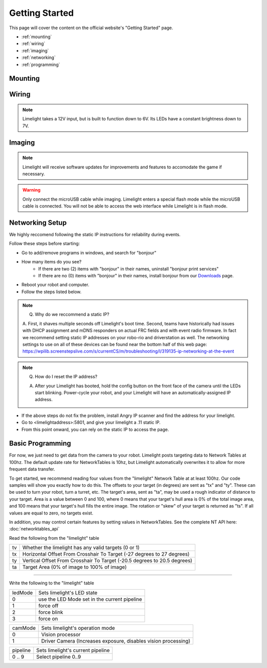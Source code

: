 Getting Started
===============

This page will cover the content on the official website's "Getting Started" page.

* :ref:`mounting`
* :ref:`wiring`
* :ref:`imaging`
* :ref:`networking`
* :ref:`programming`

.. _mounting:

Mounting
~~~~~~~~~~~~~~~~~~~~~~~~~~~~~~~~~~~~~~~~~~~

.. tabs::
	
	.. tab:: Limelight 2

		Use four 1 1/2" 10-32 screws and nylock nuts to mount your Limelight.

		.. image:: img/LL2DrawingSmall.png

		.. note:: Q. What is the purpose of the status LEDs? 

			A. The green LED will blink quickly when a target has been acquired. 
			The yellow LED will blink if the camera is set to use a dynamic IP address, and will stay solid if the camera is using a static IP address.

	.. tab:: Limelight 1

		Use four 1 1/4" 10-32 screws and nylock nuts to mount your Limelight.
		
		.. image:: img/LL1DrawingSmall.png

.. _wiring:

Wiring
~~~~~~~~~~~~~~~~~~~~~~~~~~~~~~~~~~~~~~~~~~~

.. note:: Limelight takes a 12V input, but is built to function down to 6V. Its LEDs have a constant brightness down to 7V.


.. tabs::
	
	.. tab:: Standard Wiring

		* Do not run wires to your VRM.
		* Run two wires from your limelight to a slot on your PDP (NOT your VRM).
		* Add any breaker (5A, 10A, 20A, etc.) to the same slot on your PDP.
		* Run an ethernet cable from your Limelight to your robot radio.

	.. tab:: Power-over-Ethernet (PoE) Wiring

		.. note:: PoE allows you to add both power and network connectivity to your Limelight via an Ethernet cable.

		.. warning:: This is not standard 44V PoE - this is why you must use a passive injector with 12V.
		
		* (LIMELIGHT 1 ONLY) Ensure that your Limelight's power jumper is set to the "E" position.
		* Connect a passive `Passive PoE Injector <http://www.revrobotics.com/rev-11-1210/>`_ to your PDP (NOT your VRM).
		* Add any breaker (5A, 10A, 20A, etc.) to the same slot on your PDP.
		* Run an ethernet cable from your Limelight to your passive POE injector.

.. _imaging:

Imaging
~~~~~~~~~~~~~~~~~~~~~~~~~~~~~~~~~~~~~~~~~~~

.. note:: Limelight will receive software updates for improvements and features to accomodate the game if necessary.
.. _Downloads: https://limelightvision.io/pages/downloads
.. tabs::
	
	.. tab:: Limelight 2

		* Do not use a Windows 7 machine.
		* Remove power from your limelight.
		* Download the latest drivers, flasher tool, and image from from the Downloads_ Page.
		* Install the Balena Etcher flash tool.
		* Run a USB-MicroUSB cable from your laptop to your limelight.
		* Run "Balena Etcher".
		* It may take up to 20 seconds for your machine to recognize the camera.
		* Select the latest .zip image in your downloads folder
		* Select a "Compute Module" device in the "Drives" menu
		* Click "Flash"
		* Once flashing is complete, remove power from your limelight

	.. tab:: Limelight 1

		.. image:: img/esd-susceptibility-symbol.gif
			:align: center
			:width: 64
			:height: 64
			
		.. warning:: Some versions of Limelight 1 are electrostatically sensitive around the micro-usb port.  To prevent damaging the port, ground yourself to something metal before you connect to the micro usb port.  This will ensure your personal static charge has been discharged.
	
		* Do not use a Windows 7 machine.
		* Remove power from your limelight.
		* Download the latest drivers, flasher tool, and image from from the Downloads_ Page.
		* Install the Balena Etcher flash tool.
		* Run a USB-MicroUSB cable from your laptop to your limelight.
		* Apply power to your limelight.
		* Run "Balena Etcher".
		* It may take up to 20 seconds for your machine to recognize the camera.
		* Select the latest .zip image in your downloads folder
		* Select a "Compute Module" device in the "Drives" menu
		* Click "Flash"
		* Once flashing is complete, remove power from your limelight

.. warning:: Only connect the microUSB cable while imaging. Limelight enters a special flash mode while the microUSB cable is connected. You will not be able to access the web interface while Limelight is in flash mode.

.. _networking:

Networking Setup
~~~~~~~~~~~~~~~~~~~~~~~~~~~~~~~~~~~~~~~~~~~
We highly reccomend following the static IP instructions for reliability during events.

Follow these steps before starting:

* Go to add/remove programs in windows, and search for "bonjour"
* How many items do you see?
	* If there are two (2) items with "bonjour" in their names, uninstall "bonjour print services"
	* If there are no (0) items with "bonjour" in their names, install bonjour from our Downloads_ page.
* Reboot your robot and computer.
* Follow the steps listed below.

.. tabs::

	.. tab:: Static IP Address (Recommended)

		* Follow the bonjour-related instructions above.
		* Power-up your robot, and connect your laptop to your robot's network.
		* After your Limelight flashes its LED array, navigate to http://limelight.local:5801. This is the configuration panel.
		* Navigate to the "Settings" tab on the left side of the interface.
		* Enter your team number and press the "Update Team Number" button.
		* Change your "IP Assignment" to "Static".
		* Set your Limelight's IP address to "10.TE.AM.11".
		* Set the Netmask to "255.255.255.0".
		* Set the Gateway to "10.TE.AM.1".
		* Click the "Update" button.
		* Power-cycle your robot.
		* You will now be access your config panel at http://10.TE.AM.11:5801, and your camera stream at http://10.TE.AM.11:5800

	.. tab:: Dynamic IP Address (Not recommended)

		* Follow the bonjour-related instructions above.
		* Power-up your robot, and connect your laptop to your robot's network.
		* After your Limelight flashes its LED array, navigate to http://limelight.local:5801. This is the configuration panel.
		* Navigate to the "Settings" tab on the left side of the interface.
		* Enter your team number and press the "Update Team Number" button.
		* Change your "IP Assignment" to "Automatic".
		* Click the "Update" button.
		* Power-cycle your robot.
		* You can continue be access your config panel at http://limelight.local:5801, and your camera stream at http://limelight.local:5800

.. This is a comment. Mutli-line notes, warnings, admonitions in general need indented lines after the first line
.. note:: Q. Why do we reccommend a static IP? 

	A. First, it shaves multiple seconds off Limelight's boot time. Second, teams have historically had issues with DHCP assignment and mDNS responders on actual FRC fields and with event radio firmware.  In fact we recommend setting static
	IP addresses on your robo-rio and driverstation as well.  The networking settings to use on all of these devices
	can be found near the bottom half of this web page:
	https://wpilib.screenstepslive.com/s/currentCS/m/troubleshooting/l/319135-ip-networking-at-the-event
	
	
.. note:: Q. How do I reset the IP address? 

	A. After your Limelight has booted, hold the config button on the front face of the camera until the LEDs start blinking. Power-cycle your robot, and your Limelight will have an automatically-assigned IP address.
	
	.. image:: img/limelight_reset.png
			:align: center
			:height: 180
			

* If the above steps do not fix the problem, install Angry IP scanner and find the address for your limelight.
* Go to <limelightaddress>:5801, and give your limelight a .11 static IP.
* From this point onward, you can rely on the static IP to access the page.


.. _programming:

Basic Programming
~~~~~~~~~~~~~~~~~~~~~~~~~~~~~~~~~~~~~~~
For now, we just need to get data from the camera to your robot. Limelight posts targeting data to Network Tables at 100hz. The default update rate for NetworkTables is 10hz, but Limelight automatically overwrites it to allow for more frequent data transfer.

To get started, we recommend reading four values from the "limelight" Network Table at at least 100hz. Our code samples will show you exactly how to do this. The offsets to your target (in degrees) are sent as "tx" and "ty". These can be used to turn your robot, turn a turret, etc. The target's area, sent as "ta", may be used a rough indicator of distance to your target. Area is a value between 0 and 100, where 0 means that your target's hull area is 0% of the total image area, and 100 means that your target's hull fills the entire image. The rotation or "skew" of your target is returned as "ts". If all values are equal to zero, no targets exist.

In addition, you may control certain features by setting values in NetworkTables. See the complete NT API here: :doc:`networktables_api`

Read the following from the "limelight" table

=========== =====================================================================================
tv		Whether the limelight has any valid targets (0 or 1)
----------- -------------------------------------------------------------------------------------
tx	 	Horizontal Offset From Crosshair To Target (-27 degrees to 27 degrees)
----------- -------------------------------------------------------------------------------------
ty 		Vertical Offset From Crosshair To Target (-20.5 degrees to 20.5 degrees)
----------- -------------------------------------------------------------------------------------
ta 		Target Area (0% of image to 100% of image)
=========== =====================================================================================

-------------------------------------------------

Write the following to the "limelight" table

=========== =====================================================================================
ledMode		Sets limelight's LED state
----------- -------------------------------------------------------------------------------------
0	 	use the LED Mode set in the current pipeline
----------- -------------------------------------------------------------------------------------
1 		force off
----------- -------------------------------------------------------------------------------------
2 		force blink
----------- -------------------------------------------------------------------------------------
3 		force on
=========== =====================================================================================

=========== =====================================================================================
camMode		Sets limelight's operation mode
----------- -------------------------------------------------------------------------------------
0	 	Vision processor
----------- -------------------------------------------------------------------------------------
1 		Driver Camera (Increases exposure, disables vision processing)
=========== =====================================================================================


=========== =====================================================================================
pipeline	Sets limelight's current pipeline
----------- -------------------------------------------------------------------------------------
0 .. 9		Select pipeline 0..9
=========== =====================================================================================


.. tabs::
	
	.. tab:: Java

		.. code-block:: java

			NetworkTable table = NetworkTableInstance.getDefault().getTable("limelight");
			NetworkTableEntry tx = table.getEntry("tx");
			NetworkTableEntry ty = table.getEntry("ty");
			NetworkTableEntry ta = table.getEntry("ta");
			
			//read values periodically
			double x = tx.getDouble(0.0);
			double y = ty.getDouble(0.0);
			double area = ta.getDouble(0.0);

			//post to smart dashboard periodically
			SmartDashboard.putNumber("LimelightX", x);
			SmartDashboard.putNumber("LimelightY", y);
			SmartDashboard.putNumber("LimelightArea", area);

		Don't forget to add these imports:

		.. code-block:: java

			import edu.wpi.first.wpilibj.smartdashboard.SmartDashboard;
			import edu.wpi.first.networktables.NetworkTable;
			import edu.wpi.first.networktables.NetworkTableEntry;
			import edu.wpi.first.networktables.NetworkTableInstance;

	.. tab:: LabView

		.. image:: img/Labview_10.png

	.. tab:: C++

		.. code-block:: c++

			std::shared_ptr<NetworkTable> table = nt::NetworkTableInstance::GetDefault().GetTable("limelight");  
			double targetOffsetAngle_Horizontal = table->GetNumber("tx",0.0);
			double targetOffsetAngle_Vertical = table->GetNumber("ty",0.0);
			double targetArea = table->GetNumber("ta",0.0);
			double targetSkew = table->GetNumber("ts",0.0); 

		Don't forget to add these includes:

		.. code-block:: c++

			include "frc/smartdashboard/Smartdashboard.h"
			include "networktables/NetworkTable.h"
			include "networktables/NetworkTableInstance.h"
			
	.. tab:: Python

		.. code-block:: python

		    from networktables import NetworkTables
		    
		    table = NetworkTables.getTable("limelight")
		    tx = table.getNumber('tx',None)
		    ty = table.getNumber('ty',None)
		    ta = table.getNumber('ta',None)
		    ts = table.getNumber('ts',None) 

